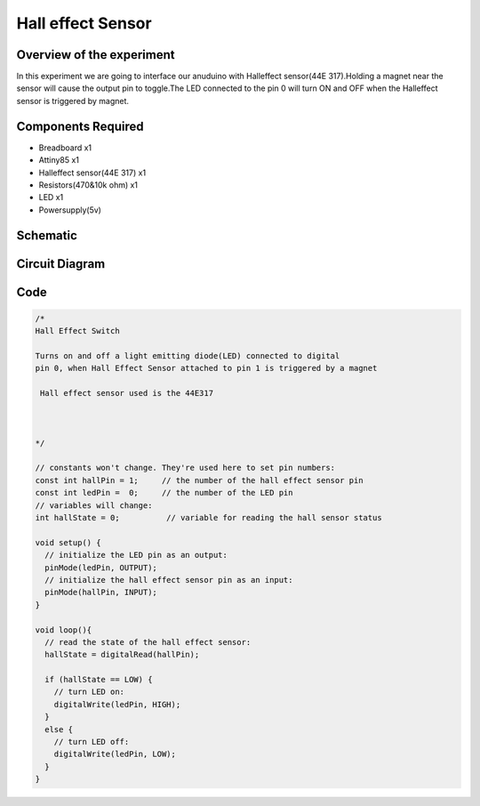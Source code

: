 Hall effect Sensor
==================

Overview of the experiment
--------------------------

In this experiment we are going to interface our anuduino with
Halleffect sensor(44E 317).Holding a magnet near the sensor will 
cause the output pin to toggle.The LED connected to the pin 0 
will turn ON and OFF when the Halleffect sensor is triggered by magnet.




Components Required
-------------------

- Breadboard    x1
- Attiny85      x1
- Halleffect sensor(44E 317)  x1
- Resistors(470&10k ohm)       x1
- LED          x1
- Powersupply(5v)



Schematic
---------

.. image:: ../images/13_Halleffect_sensor_schem.png



Circuit Diagram
---------------


.. image:: ../images/13_Halleffect_sensor_bb.png



Code
----

.. code-block::  c



	/*
 	Hall Effect Switch
 
	Turns on and off a light emitting diode(LED) connected to digital  
 	pin 0, when Hall Effect Sensor attached to pin 1 is triggered by a magnet
 
	 Hall effect sensor used is the 44E317
 

 
	*/

	// constants won't change. They're used here to set pin numbers:
	const int hallPin = 1;     // the number of the hall effect sensor pin
	const int ledPin =  0;     // the number of the LED pin
	// variables will change:
	int hallState = 0;          // variable for reading the hall sensor status

	void setup() {
	  // initialize the LED pin as an output:
	  pinMode(ledPin, OUTPUT);      
	  // initialize the hall effect sensor pin as an input:
	  pinMode(hallPin, INPUT);     
	}

	void loop(){
	  // read the state of the hall effect sensor:
	  hallState = digitalRead(hallPin);

	  if (hallState == LOW) {     
	    // turn LED on:    
	    digitalWrite(ledPin, HIGH);  
	  } 
	  else {
	    // turn LED off:
	    digitalWrite(ledPin, LOW); 
	  }
	}


